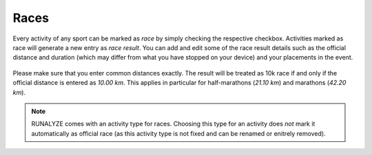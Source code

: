 =====
Races
=====

Every activity of any sport can be marked as *race* by simply checking the
respective checkbox. Activities marked as race will generate a new entry as
*race result*. You can add and edit some of the race result details such as
the official distance and duration (which may differ from what you have stopped
on your device) and your placements in the event.

.. figure:: images/form-race.png
   :alt: Mark an activity as race in form

Please make sure that you enter common distances exactly. The result will be
treated as 10k race if and only if the official distance is entered as
*10.00 km*. This applies in particular for half-marathons (*21.10 km*) and
marathons (*42.20 km*).

.. note::
    RUNALYZE comes with an activity type for races. Choosing this type
    for an activity does *not* mark it automatically as official race (as this
    activity type is not fixed and can be renamed or enitrely removed).


.. raw:: html

    <iframe width="560" height="315" src="https://www.youtube.com/embed/xl64w0qJ6Io?rel=0" frameborder="0" gesture="media" allow="encrypted-media" allowfullscreen></iframe>
